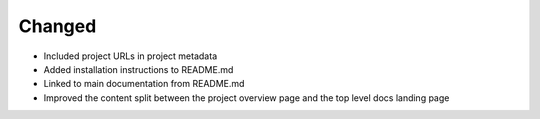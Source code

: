 Changed
-------

- Included project URLs in project metadata

- Added installation instructions to README.md

- Linked to main documentation from README.md

- Improved the content split between the project
  overview page and the top level docs landing page
